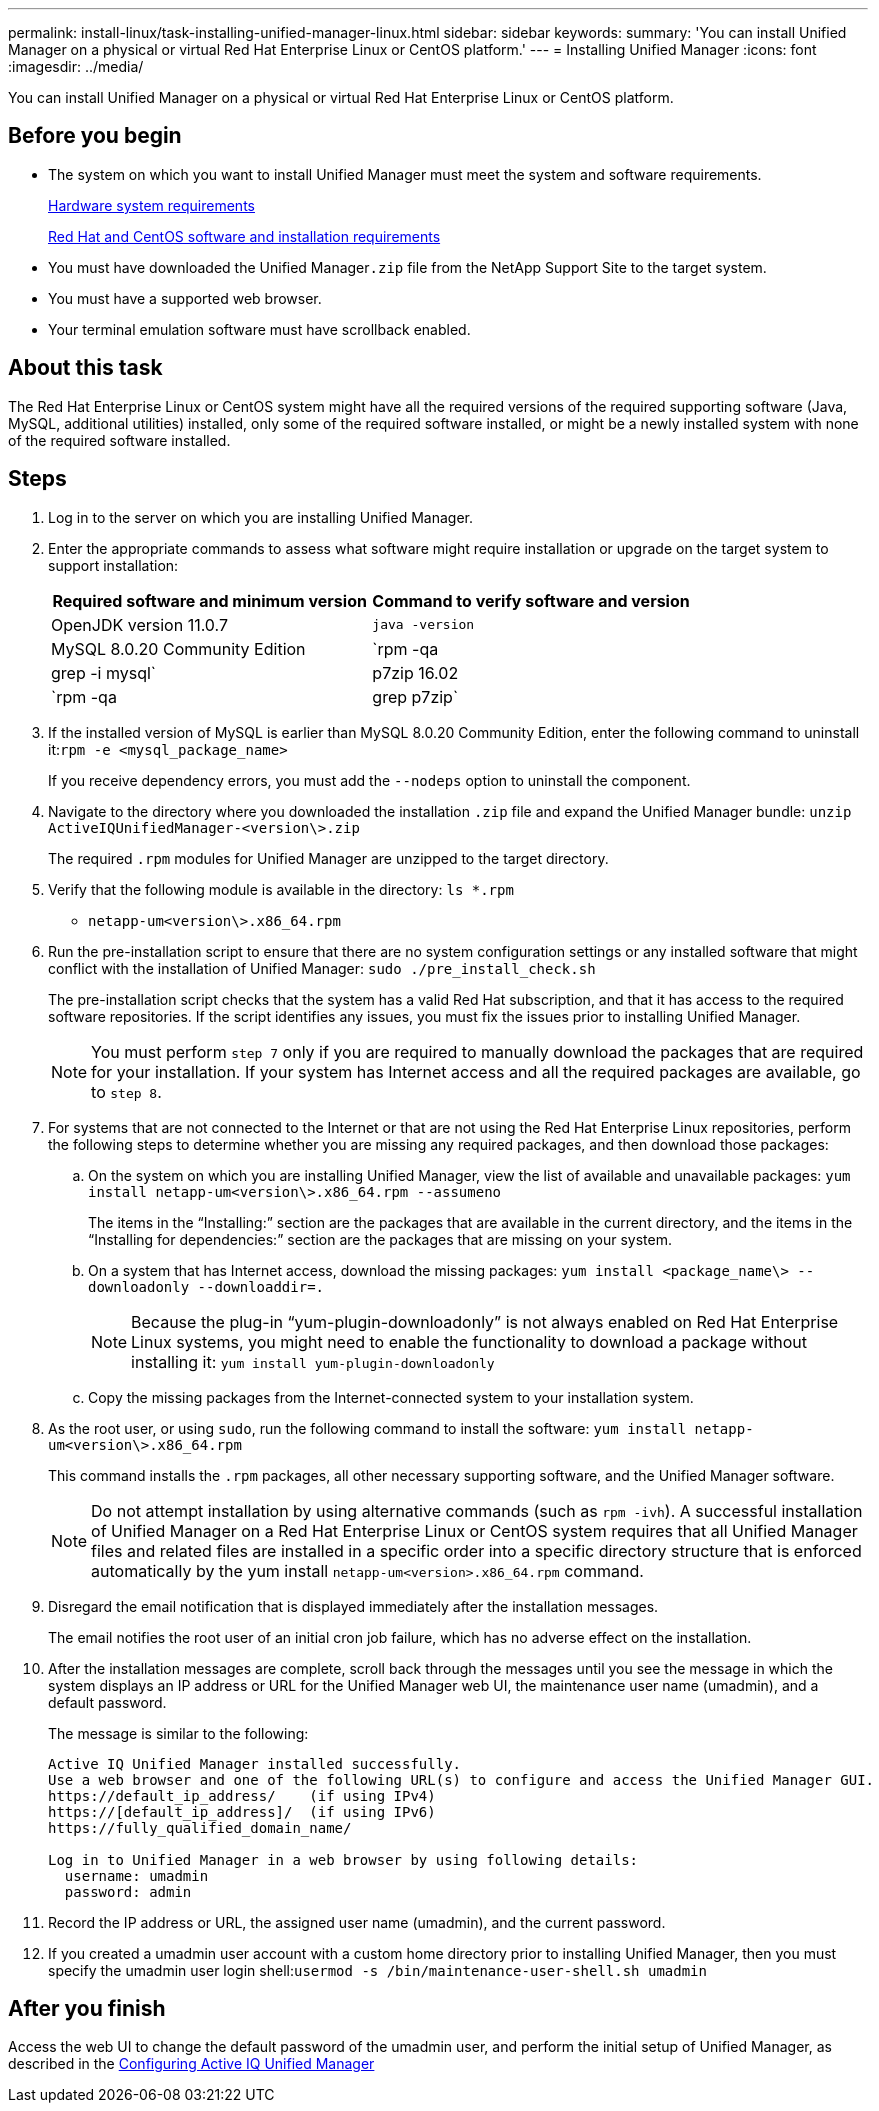 ---
permalink: install-linux/task-installing-unified-manager-linux.html
sidebar: sidebar
keywords: 
summary: 'You can install Unified Manager on a physical or virtual Red Hat Enterprise Linux or CentOS platform.'
---
= Installing Unified Manager
:icons: font
:imagesdir: ../media/

[.lead]
You can install Unified Manager on a physical or virtual Red Hat Enterprise Linux or CentOS platform.

== Before you begin

* The system on which you want to install Unified Manager must meet the system and software requirements.
+
xref:concept-virtual-infrastructure-or-hardware-system-requirements.adoc[Hardware system requirements]
+
xref:reference-red-hat-and-centos-software-and-installation-requirements.adoc[Red Hat and CentOS software and installation requirements]

* You must have downloaded the Unified Manager``.zip`` file from the NetApp Support Site to the target system.
* You must have a supported web browser.
* Your terminal emulation software must have scrollback enabled.

== About this task

The Red Hat Enterprise Linux or CentOS system might have all the required versions of the required supporting software (Java, MySQL, additional utilities) installed, only some of the required software installed, or might be a newly installed system with none of the required software installed.

== Steps

. Log in to the server on which you are installing Unified Manager.
. Enter the appropriate commands to assess what software might require installation or upgrade on the target system to support installation:
+
[cols="1a,1a" options="header"]
|===
| Required software and minimum version| Command to verify software and version
a|
OpenJDK version 11.0.7
a|
`java -version`
a|
MySQL 8.0.20 Community Edition
a|
`rpm -qa | grep -i mysql`
a|
p7zip 16.02
a|
`rpm -qa | grep p7zip`
|===

. If the installed version of MySQL is earlier than MySQL 8.0.20 Community Edition, enter the following command to uninstall it:``rpm -e <mysql_package_name>``
+
If you receive dependency errors, you must add the `--nodeps` option to uninstall the component.

. Navigate to the directory where you downloaded the installation `.zip` file and expand the Unified Manager bundle: `unzip ActiveIQUnifiedManager-<version\>.zip`
+
The required `.rpm` modules for Unified Manager are unzipped to the target directory.

. Verify that the following module is available in the directory: `ls *.rpm`
 ** `netapp-um<version\>.x86_64.rpm`
. Run the pre-installation script to ensure that there are no system configuration settings or any installed software that might conflict with the installation of Unified Manager: `sudo ./pre_install_check.sh`
+
The pre-installation script checks that the system has a valid Red Hat subscription, and that it has access to the required software repositories. If the script identifies any issues, you must fix the issues prior to installing Unified Manager.
+
[NOTE]
====
You must perform `step 7` only if you are required to manually download the packages that are required for your installation. If your system has Internet access and all the required packages are available, go to `step 8`.
====

. For systems that are not connected to the Internet or that are not using the Red Hat Enterprise Linux repositories, perform the following steps to determine whether you are missing any required packages, and then download those packages:
 .. On the system on which you are installing Unified Manager, view the list of available and unavailable packages: `yum install netapp-um<version\>.x86_64.rpm --assumeno`
+
The items in the "`Installing:`" section are the packages that are available in the current directory, and the items in the "`Installing for dependencies:`" section are the packages that are missing on your system.

 .. On a system that has Internet access, download the missing packages: `yum install <package_name\> --downloadonly --downloaddir=.`
+
[NOTE]
====
Because the plug-in "`yum-plugin-downloadonly`" is not always enabled on Red Hat Enterprise Linux systems, you might need to enable the functionality to download a package without installing it: `yum install yum-plugin-downloadonly`
====

 .. Copy the missing packages from the Internet-connected system to your installation system.
. As the root user, or using `sudo`, run the following command to install the software: `yum install netapp-um<version\>.x86_64.rpm`
+
This command installs the `.rpm` packages, all other necessary supporting software, and the Unified Manager software.
+
[NOTE]
====
Do not attempt installation by using alternative commands (such as `rpm -ivh`). A successful installation of Unified Manager on a Red Hat Enterprise Linux or CentOS system requires that all Unified Manager files and related files are installed in a specific order into a specific directory structure that is enforced automatically by the yum install `netapp-um<version>.x86_64.rpm` command.
====

. Disregard the email notification that is displayed immediately after the installation messages.
+
The email notifies the root user of an initial cron job failure, which has no adverse effect on the installation.

. After the installation messages are complete, scroll back through the messages until you see the message in which the system displays an IP address or URL for the Unified Manager web UI, the maintenance user name (umadmin), and a default password.
+
The message is similar to the following:
+
----
Active IQ Unified Manager installed successfully.
Use a web browser and one of the following URL(s) to configure and access the Unified Manager GUI.
https://default_ip_address/    (if using IPv4)
https://[default_ip_address]/  (if using IPv6)
https://fully_qualified_domain_name/

Log in to Unified Manager in a web browser by using following details:
  username: umadmin
  password: admin
----

. Record the IP address or URL, the assigned user name (umadmin), and the current password.
. If you created a umadmin user account with a custom home directory prior to installing Unified Manager, then you must specify the umadmin user login shell:``usermod -s /bin/maintenance-user-shell.sh umadmin``

== After you finish

Access the web UI to change the default password of the umadmin user, and perform the initial setup of Unified Manager, as described in the link:../config/concept-configuring-unified-manager.html[Configuring Active IQ Unified Manager]
